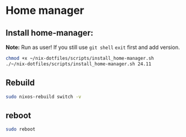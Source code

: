 * Home manager

** Install home-manager:
   *Note:*
   Run as user!
   If you still use =git shell= =exit= first and add version.
   #+begin_src bash
 chmod +x ~/nix-dotfiles/scripts/install_home-manager.sh
 ./~/nix-dotfiles/scripts/install_home-manager.sh 24.11
   #+end_src
** Rebuild
#+begin_src bash
sudo nixos-rebuild switch -v
#+end_src


** reboot
#+begin_src bash
sudo reboot
#+end_src
